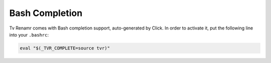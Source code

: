 .. _bash-completion:

Bash Completion
===============

Tv Renamr comes with Bash completion support, auto-generated by Click.
In order to activate it, put the following line into your ``.bashrc``:

.. code-block:: bash

        eval "$(_TVR_COMPLETE=source tvr)"
